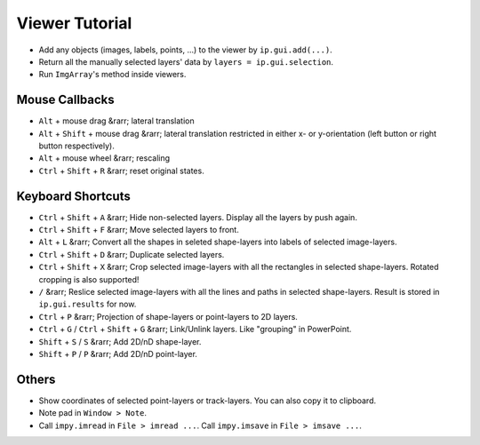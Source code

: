 Viewer Tutorial
===============

- Add any objects (images, labels, points, ...) to the viewer by ``ip.gui.add(...)``.
- Return all the manually selected layers' data by ``layers = ip.gui.selection``.
- Run ``ImgArray``'s method inside viewers.

Mouse Callbacks
---------------

- ``Alt`` + mouse drag &rarr; lateral translation
- ``Alt`` + ``Shift`` + mouse drag &rarr; lateral translation restricted in either x- or y-orientation (left button or right button respectively).
- ``Alt`` + mouse wheel &rarr; rescaling
- ``Ctrl`` + ``Shift`` + ``R`` &rarr; reset original states.


Keyboard Shortcuts
------------------

- ``Ctrl`` + ``Shift`` + ``A`` &rarr; Hide non-selected layers. Display all the layers by push again.
- ``Ctrl`` + ``Shift`` + ``F`` &rarr; Move selected layers to front.
- ``Alt`` + ``L`` &rarr; Convert all the shapes in seleted shape-layers into labels of selected image-layers.
- ``Ctrl`` + ``Shift`` + ``D`` &rarr; Duplicate selected layers.
- ``Ctrl`` + ``Shift`` + ``X`` &rarr; Crop selected image-layers with all the rectangles in selected shape-layers. Rotated cropping is also supported!
- ``/`` &rarr; Reslice selected image-layers with all the lines and paths in selected shape-layers. Result is stored in ``ip.gui.results`` for now.
- ``Ctrl`` + ``P`` &rarr; Projection of shape-layers or point-layers to 2D layers.
- ``Ctrl`` + ``G`` / ``Ctrl`` + ``Shift`` + ``G`` &rarr; Link/Unlink layers. Like "grouping" in PowerPoint.
- ``Shift`` + ``S`` / ``S`` &rarr; Add 2D/nD shape-layer.
- ``Shift`` + ``P`` / ``P`` &rarr; Add 2D/nD point-layer.

Others
------

- Show coordinates of selected point-layers or track-layers. You can also copy it to clipboard.
- Note pad in ``Window > Note``.
- Call ``impy.imread`` in ``File > imread ...``. Call ``impy.imsave`` in ``File > imsave ...``.